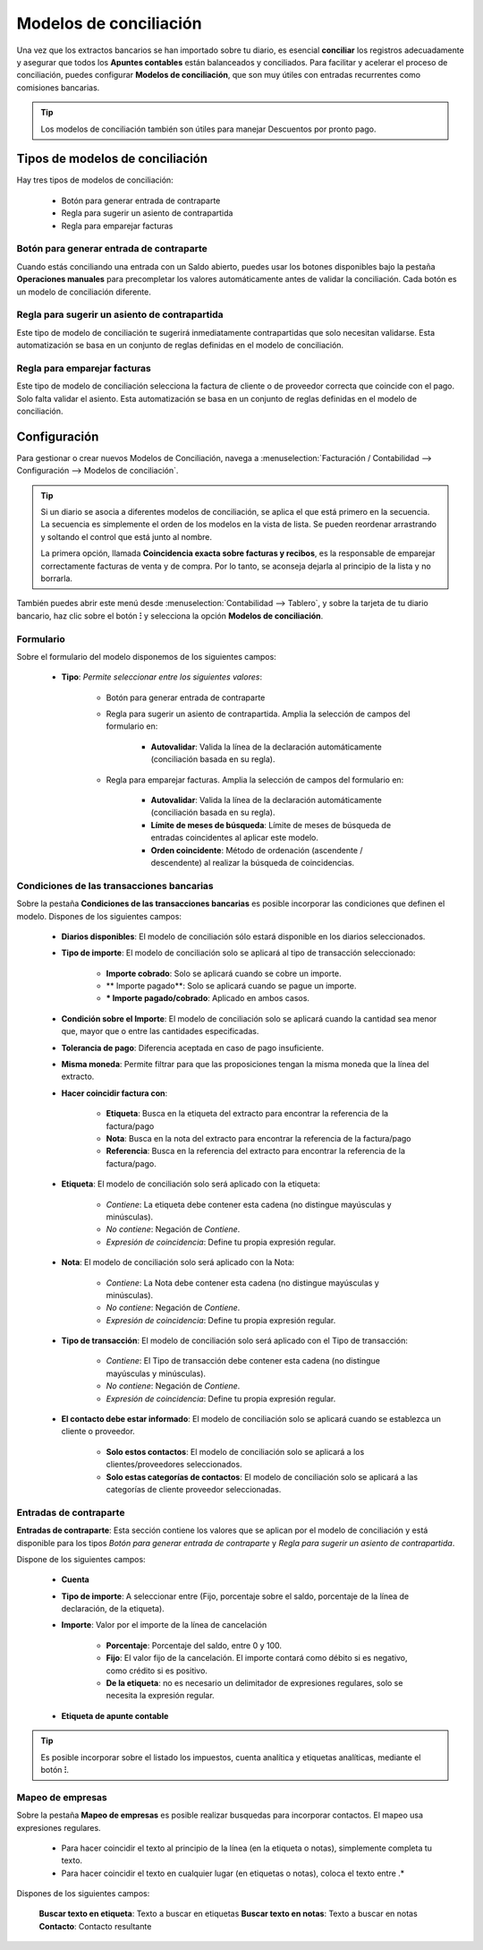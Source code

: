 =========================
Modelos de conciliación
=========================
Una vez que los extractos bancarios se han importado sobre tu diario, es esencial **conciliar** los registros adecuadamente
y asegurar que todos los **Apuntes contables** están balanceados y conciliados. Para facilitar y acelerar el proceso de
conciliación, puedes configurar **Modelos de conciliación**, que son muy útiles con entradas recurrentes como comisiones
bancarias.

.. tip::
   Los modelos de conciliación también son útiles para manejar Descuentos por pronto pago.

.. seealso::
   * :doc:`../../../../finanzas/contabilidad/cuentas_cobrar/facturas_clientes/descuentos`

Tipos de modelos de conciliación
====================================

Hay tres tipos de modelos de conciliación:

   - Botón para generar entrada de contraparte
   - Regla para sugerir un asiento de contrapartida
   - Regla para emparejar facturas


Botón para generar entrada de contraparte
----------------------------------------------------------
Cuando estás conciliando una entrada con un Saldo abierto, puedes usar los botones disponibles bajo la pestaña
**Operaciones manuales** para precompletar los valores automáticamente antes de validar la conciliación.
Cada botón es un modelo de conciliación diferente.

.. image:: modelos/modelo01.png
   :align: center
   :alt: Crear un descuadre manualmente haciendo clic en el botón

.. image:: modelos/modelo01b.png
   :align: center
   :alt: Crear un descuadre manualmente haciendo clic en el botón

Regla para sugerir un asiento de contrapartida
-----------------------------------------------
Este tipo de modelo de conciliación te sugerirá inmediatamente contrapartidas que solo necesitan validarse.
Esta automatización se basa en un conjunto de reglas definidas en el modelo de conciliación.

.. image:: modelos/modelo02.png
   :align: center
   :alt: Sugerir valores de contrapartida

Regla para emparejar facturas
----------------------------------
Este tipo de modelo de conciliación selecciona la factura de cliente o de proveedor correcta que coincide con el pago.
Solo falta validar el asiento. Esta automatización se basa en un conjunto de reglas definidas en el modelo de conciliación.

.. image:: modelos/modelo03.png
   :align: center
   :alt: Coincidir con facturas existentes

Configuración
==============

Para gestionar o crear nuevos Modelos de Conciliación, navega a :menuselection:`Facturación / Contabilidad --> Configuración --> Modelos de conciliación`.

.. tip::
   Si un diario se asocia a diferentes modelos de conciliación, se aplica el que está primero en la secuencia.
   La secuencia es simplemente el orden de los modelos en la vista de lista. Se pueden reordenar arrastrando y soltando
   el control que está junto al nombre.

   La primera opción, llamada **Coincidencia exacta sobre facturas y recibos**, es la responsable de emparejar correctamente
   facturas de venta y de compra. Por lo tanto, se aconseja dejarla al principio de la lista y no borrarla.

.. image:: modelos/configuracion00.png
   :align: center
   :alt: Configuración

También puedes abrir este menú desde :menuselection:`Contabilidad --> Tablero`, y sobre la tarjeta de tu diario
bancario, haz clic sobre el botón **⁝** y selecciona la opción **Modelos de conciliación**.

.. image:: modelos/configuracion01.png
   :align: center
   :alt: Configuración

Formulario
------------

Sobre el formulario del modelo disponemos de los siguientes campos:

   - **Tipo**: *Permite seleccionar entre los siguientes valores*:

      - Botón para generar entrada de contraparte
      - Regla para sugerir un asiento de contrapartida. Amplia la selección de campos del formulario en:

         - **Autovalidar**: Valida la línea de la declaración automáticamente (conciliación basada en su regla).

      - Regla para emparejar facturas. Amplia la selección de campos del formulario en:

         - **Autovalidar**: Valida la línea de la declaración automáticamente (conciliación basada en su regla).
         - **Límite de meses de búsqueda**: Límite de meses de búsqueda de entradas coincidentes al aplicar este modelo.
         - **Orden coincidente**: Método de ordenación (ascendente / descendente) al realizar la búsqueda de coincidencias.

.. image:: modelos/configuracion02.png
   :align: center
   :alt: Configuración

Condiciones de las transacciones bancarias
--------------------------------------------

Sobre la pestaña **Condiciones de las transacciones bancarias** es posible incorporar las condiciones que definen el
modelo. Dispones de los siguientes campos:

   - **Diarios disponibles**: El modelo de conciliación sólo estará disponible en los diarios seleccionados.
   - **Tipo de importe**: El modelo de conciliación solo se aplicará al tipo de transacción seleccionado:

      - **Importe cobrado**: Solo se aplicará cuando se cobre un importe.
      - ** Importe pagado**: Solo se aplicará cuando se pague un importe.
      - *** Importe pagado/cobrado**: Aplicado en ambos casos.

   - **Condición sobre el Importe**: El modelo de conciliación solo se aplicará cuando la cantidad sea menor que, mayor que o entre las cantidades especificadas.
   - **Tolerancia de pago**: Diferencia aceptada en caso de pago insuficiente.
   - **Misma moneda**: Permite filtrar para que las proposiciones tengan la misma moneda que la línea del extracto.
   - **Hacer coincidir factura con**:

      - **Etiqueta**: Busca en la etiqueta del extracto para encontrar la referencia de la factura/pago
      - **Nota**: Busca en la nota del extracto para encontrar la referencia de la factura/pago
      - **Referencia**: Busca en la referencia del extracto para encontrar la referencia de la factura/pago.

   - **Etiqueta**: El modelo de conciliación solo será aplicado con la etiqueta:

      - *Contiene*: La etiqueta debe contener esta cadena (no distingue mayúsculas y minúsculas).
      - *No contiene*: Negación de *Contiene*.
      - *Expresión de coincidencia*: Define tu propia expresión regular.

   - **Nota**: El modelo de conciliación solo será aplicado con la Nota:

      - *Contiene*: La Nota debe contener esta cadena (no distingue mayúsculas y minúsculas).
      - *No contiene*: Negación de *Contiene*.
      - *Expresión de coincidencia*: Define tu propia expresión regular.

   - **Tipo de transacción**: El modelo de conciliación solo será aplicado con el Tipo de transacción:

      - *Contiene*: El Tipo de transacción debe contener esta cadena (no distingue mayúsculas y minúsculas).
      - *No contiene*: Negación de *Contiene*.
      - *Expresión de coincidencia*: Define tu propia expresión regular.

   - **El contacto debe estar informado**: El modelo de conciliación solo se aplicará cuando se establezca un cliente o proveedor.

      - **Solo estos contactos**: El modelo de conciliación solo se aplicará a los clientes/proveedores seleccionados.
      - **Solo estas categorías de contactos**: El modelo de conciliación solo se aplicará a las categorías de cliente proveedor seleccionadas.

.. image:: modelos/configuracion03.png
   :align: center
   :alt: Configuración

Entradas de contraparte
------------------------

**Entradas de contraparte**: Esta sección contiene los valores que se aplican por el modelo de conciliación y está
disponible para los tipos *Botón para generar entrada de contraparte* y *Regla para sugerir un asiento de contrapartida*.

Dispone de los siguientes campos:

   - **Cuenta**
   - **Tipo de importe**: A seleccionar entre (Fijo, porcentaje sobre el saldo, porcentaje de la línea de declaración, de la etiqueta).
   - **Importe**: Valor por el importe de la línea de cancelación

      - **Porcentaje**: Porcentaje del saldo, entre 0 y 100.
      - **Fijo**: El valor fijo de la cancelación. El importe contará como débito si es negativo, como crédito si es positivo.
      - **De la etiqueta**: no es necesario un delimitador de expresiones regulares, solo se necesita la expresión regular.

   .. example::
      Si desea extraer la cantidad de R: 9672938 10/07 AX 9415126318 T: 5L: NA BRT: 3358,07 C

      Podrías entrar BRT: ([\\\\d,] +)

   - **Etiqueta de apunte contable**

.. tip::
   Es posible incorporar sobre el listado los impuestos, cuenta analítica y etiquetas analíticas, mediante el botón **⁝**.

.. image:: modelos/configuracion04.png
   :align: center
   :alt: Configuración

Mapeo de empresas
--------------------

Sobre la pestaña **Mapeo de empresas** es posible realizar busquedas para incorporar contactos. El mapeo usa expresiones regulares.

   - Para hacer coincidir el texto al principio de la línea (en la etiqueta o notas), simplemente completa tu texto.
   - Para hacer coincidir el texto en cualquier lugar (en etiquetas o notas), coloca el texto entre .*

   .. example::
      .\*N°48748 abc123.\*

Dispones de los siguientes campos:

   **Buscar texto en etiqueta**: Texto a buscar en etiquetas
   **Buscar texto en notas**: Texto a buscar en notas
   **Contacto**: Contacto resultante

.. image:: modelos/configuracion05.png
   :align: center
   :alt: Configuración




